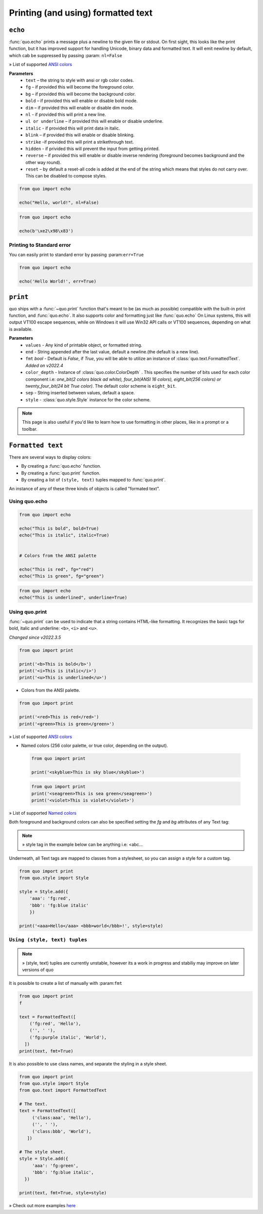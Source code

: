 .. _printing_text:

Printing (and using) formatted text
===================================

``echo``
--------
:func:`quo.echo` prints a message plus a newline to the given file or stdout. On first sight, this looks like the print function, but it has improved support for handling Unicode, binary data and formatted text. It will emit  newline by default, which cab be suppressed by passing :param: ``nl=False``

» List of supported `ANSI colors  <https://quo.readthedocs.io/en/latest/appendix/echo-ansi-colors.html>`_

**Parameters**
      * ``text`` – the string to style with ansi or rgb color codes.
      * ``fg``  – if provided this will become the foreground color.
      * ``bg``  – if provided this will become the background color.
      * ``bold``  – if provided this will enable or disable bold mode.
      * ``dim``  – if provided this will enable or disable dim mode.
      * ``nl`` - if provided this will print a new line.
      * ``ul or underline`` – if provided this will enable or disable underline.
      * ``italic`` - if provided this will print data in italic.
      * ``blink`` – if provided this will enable or disable blinking.
      * ``strike`` -if provided this will print a strikethrough text.
      * ``hidden`` - if privided this will prevent the input from getting printed.
      * ``reverse`` – if provided this will enable or disable inverse rendering (foreground becomes background and the other way round).
      * ``reset``  – by default a reset-all code is added at the end of the string which means that styles do not carry over. This can be disabled to compose styles.

.. code:: python

 from quo import echo

 echo("Hello, world!", nl=False)

.. code:: python

 from quo import echo

 echo(b'\xe2\x98\x83')

Printing to Standard error
^^^^^^^^^^^^^^^^^^^^^^^^^^^
You can easily print to standard error by passing :param:``err=True``

.. code:: python

 from quo import echo
 
 echo('Hello World!', err=True)
 

``print``
----------
quo ships with a :func:`~quo.print` function that's meant to be (as much as possible) compatible with the built-in print function, and :func:`quo.echo`. It also supports color and formatting just like :func:`quo.echo` 
On Linux systems, this will output VT100 escape sequences, while on Windows it will use Win32 API calls or VT100 sequences, depending on what is available.

**Parameters**
       * ``values`` - Any kind of printable object, or formatted string.
       * ``end`` - String appended after the last value, default a newline.(the default is a new line).
       * ``fmt`` *bool*  - Default is `False`, if `True`, you will be able to utilize an instance of :class:`quo.text.FormattedText`. *Added on v2022.4*
       * ``color_depth`` - Instance of :class:`quo.color.ColorDepth` . This specifies the number of bits used for each color component i.e: *one_bit(2 colors black ad white), four_bit(ANSI 16 colors), eight_bit(256 colors) or twenty_four_bit(24 bit True color)*. The default color scheme is ``eight_bit``.
       * ``sep`` - String inserted between values, default a space.
       * ``style`` -  :class:`quo.style.Style` instance for the color scheme.
       

.. note::

        This page is also useful if you'd like to learn how to use formatting
        in other places, like in a prompt or a toolbar.

``Formatted text``
-------------------

There are several ways to display colors:

- By creating a :func:`quo.echo` function.
- By creating a :func:`quo.print` function.
- By creating a list of ``(style, text)`` tuples mapped to :func:`quo.print`.


An instance of any of these three kinds of objects is called "formated text".

Using quo.echo
^^^^^^^^^^^^^^^^^^^^

.. code:: python

   from quo import echo

   echo("This is bold", bold=True)
   echo("This is italic", italic=True)
   

   # Colors from the ANSI palette

   echo("This is red", fg="red")
   echo("This is green", fg="green")

.. code:: python

   from quo import echo
   echo("This is underlined", underline=True)

.. image:: ./images/print/underlined.png



Using quo.print
^^^^^^^^^^^^^^^^^^^^^

:func:`~quo.print` can be used to indicate that a string contains HTML-like formatting. It recognizes the basic tags for bold, italic and underline: ``<b>``, ``<i>`` and ``<u>``.

*Changed since v2022.3.5*

.. code:: python

   from quo import print
  
   print('<b>This is bold</b>')
   print('<i>This is italic</i>')
   print('<u>This is underlined</u>')
  
  
  
-  Colors from the ANSI palette.

.. code:: python

   from quo import print
   
   print('<red>This is red</red>')
   print('<green>This is green</green>')
   
   
» List of supported `ANSI colors  <https://quo.readthedocs.io/en/latest/appendix/print-ansi-colors.html>`_

  
  
- Named colors (256 color palette, or true color, depending on the output).
    
  
 .. code:: python

    from quo import print 
  
    print('<skyblue>This is sky blue</skyblue>')
    
    
 .. image:: ./images/print/white-on-green.png
  
  
 .. code:: python
  
    from quo import print 
    print('<seagreen>This is sea green</seagreen>')
    print('<violet>This is violet</violet>')
    
    
» List of supported `Named colors  <https://quo.readthedocs.io/en/latest/appendix/print-named-colors.html>`_
    
    

Both foreground and background colors can also be specified setting the `fg`
and `bg` attributes of any Text tag:

.. note::

   » style tag in the example below can be anything i.e: <abc...

.. code:: python
   from quo import print

   print('<style fg="white" bg="green">White on green</style>')
   
   
.. image:: ./images/print/white-on-green.png
   
   

Underneath, all Text tags are mapped to classes from a stylesheet, so you can assign a style for a custom tag.

.. code:: python

   from quo import print
   from quo.style import Style

   style = Style.add({
       'aaa': 'fg:red',
       'bbb': 'fg:blue italic'
       })

   print('<aaa>Hello</aaa> <bbb>world</bbb>!', style=style)

 
 
``Using (style, text) tuples``
^^^^^^^^^^^^^^^^^^^^^^^^^^^^^^^

.. note::

   » (style, text) tuples are currently unstable, however its a work in progress and stabiliy may improve on later versions of quo 

It is possible to create a list of  manually with :param:``fmt``


.. code:: python

 from quo import print
 f

 text = FormattedText([
     ('fg:red', 'Hello'),
     ('', ' '),
     ('fg:purple italic', 'World'),
   ])
 print(text, fmt=True)

It is also possible to use class names, and separate the styling in a style sheet.

.. code:: python

 from quo import print
 from quo.style import Style
 from quo.text import FormattedText

 # The text.
 text = FormattedText([
      ('class:aaa', 'Hello'),
      ('', ' '),
      ('class:bbb', 'World'),
    ])

 # The style sheet.
 style = Style.add({
      'aaa': 'fg:green',
      'bbb': 'fg:blue italic',
   })

 print(text, fmt=True, style=style)

» Check out more examples `here <https://github.com/scalabli/quo/tree/master/examples/print-text/>`_
